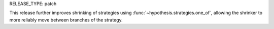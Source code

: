 RELEASE_TYPE: patch

This release further improves shrinking of strategies using :func:`~hypothesis.strategies.one_of`,
allowing the shrinker to more reliably move between branches of the strategy.
